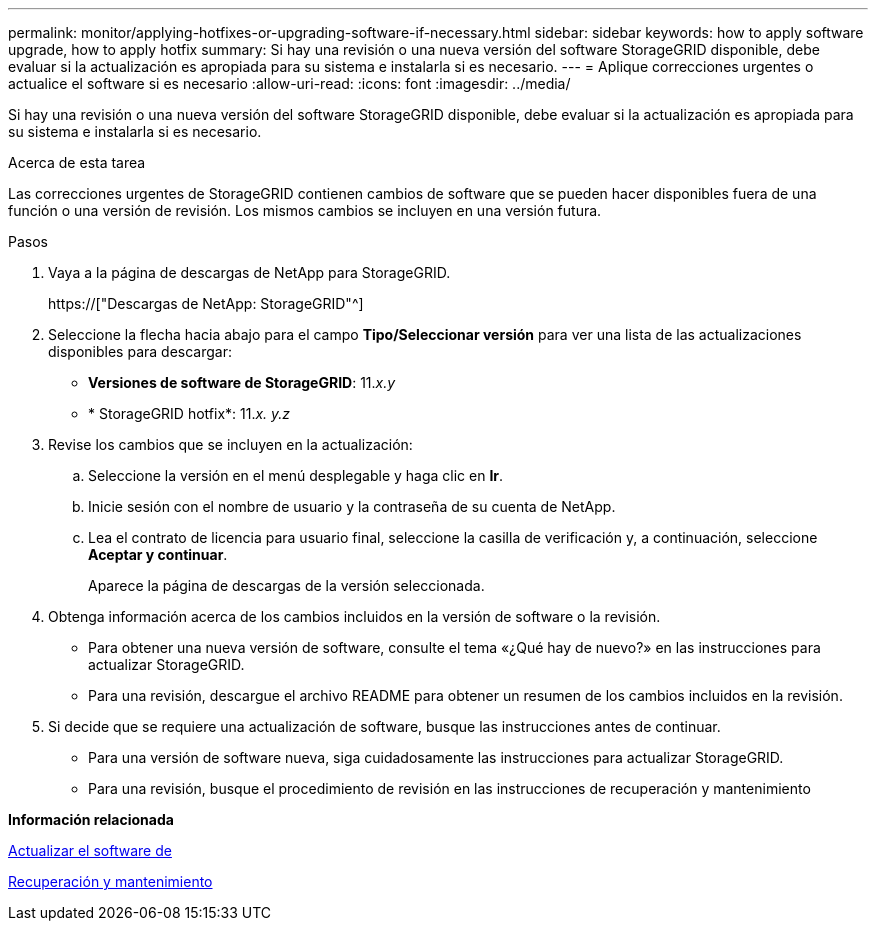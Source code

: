 ---
permalink: monitor/applying-hotfixes-or-upgrading-software-if-necessary.html 
sidebar: sidebar 
keywords: how to apply software upgrade, how to apply hotfix 
summary: Si hay una revisión o una nueva versión del software StorageGRID disponible, debe evaluar si la actualización es apropiada para su sistema e instalarla si es necesario. 
---
= Aplique correcciones urgentes o actualice el software si es necesario
:allow-uri-read: 
:icons: font
:imagesdir: ../media/


[role="lead"]
Si hay una revisión o una nueva versión del software StorageGRID disponible, debe evaluar si la actualización es apropiada para su sistema e instalarla si es necesario.

.Acerca de esta tarea
Las correcciones urgentes de StorageGRID contienen cambios de software que se pueden hacer disponibles fuera de una función o una versión de revisión. Los mismos cambios se incluyen en una versión futura.

.Pasos
. Vaya a la página de descargas de NetApp para StorageGRID.
+
https://["Descargas de NetApp: StorageGRID"^]

. Seleccione la flecha hacia abajo para el campo *Tipo/Seleccionar versión* para ver una lista de las actualizaciones disponibles para descargar:
+
** *Versiones de software de StorageGRID*: 11._x.y_
** * StorageGRID hotfix*: 11._x. y.z_


. Revise los cambios que se incluyen en la actualización:
+
.. Seleccione la versión en el menú desplegable y haga clic en *Ir*.
.. Inicie sesión con el nombre de usuario y la contraseña de su cuenta de NetApp.
.. Lea el contrato de licencia para usuario final, seleccione la casilla de verificación y, a continuación, seleccione *Aceptar y continuar*.
+
Aparece la página de descargas de la versión seleccionada.



. Obtenga información acerca de los cambios incluidos en la versión de software o la revisión.
+
** Para obtener una nueva versión de software, consulte el tema «¿Qué hay de nuevo?» en las instrucciones para actualizar StorageGRID.
** Para una revisión, descargue el archivo README para obtener un resumen de los cambios incluidos en la revisión.


. Si decide que se requiere una actualización de software, busque las instrucciones antes de continuar.
+
** Para una versión de software nueva, siga cuidadosamente las instrucciones para actualizar StorageGRID.
** Para una revisión, busque el procedimiento de revisión en las instrucciones de recuperación y mantenimiento




*Información relacionada*

xref:../upgrade/index.adoc[Actualizar el software de]

xref:../maintain/index.adoc[Recuperación y mantenimiento]
